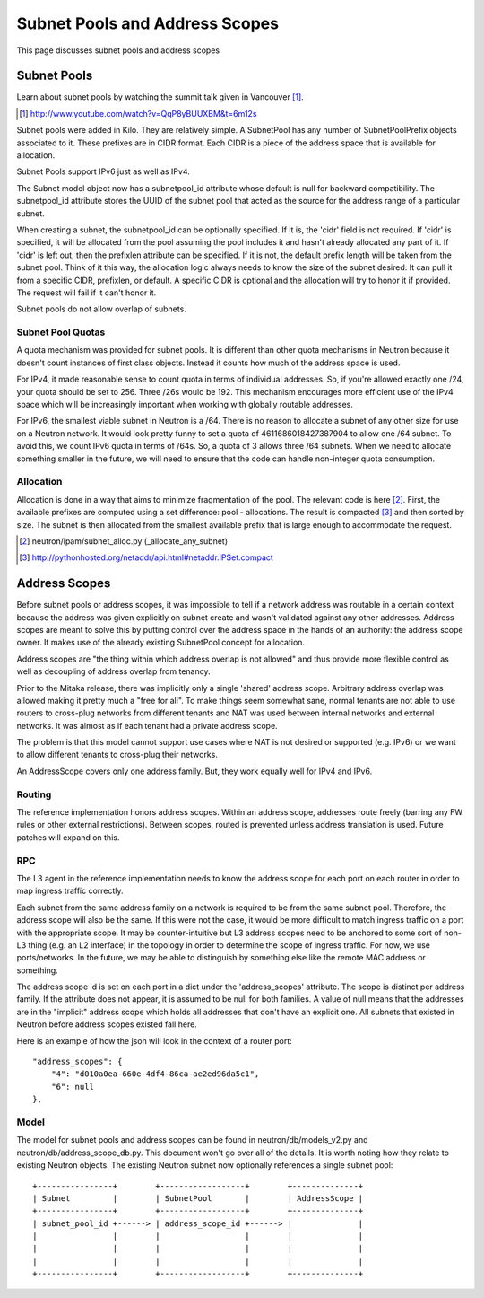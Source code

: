 Subnet Pools and Address Scopes
===============================

This page discusses subnet pools and address scopes

Subnet Pools
------------

Learn about subnet pools by watching the summit talk given in Vancouver [#]_.

.. [#] http://www.youtube.com/watch?v=QqP8yBUUXBM&t=6m12s

Subnet pools were added in Kilo.  They are relatively simple.  A SubnetPool has
any number of SubnetPoolPrefix objects associated to it.  These prefixes are in
CIDR format.  Each CIDR is a piece of the address space that is available for
allocation.

Subnet Pools support IPv6 just as well as IPv4.

The Subnet model object now has a subnetpool_id attribute whose default is null
for backward compatibility.  The subnetpool_id attribute stores the UUID of the
subnet pool that acted as the source for the address range of a particular
subnet.

When creating a subnet, the subnetpool_id can be optionally specified.  If it
is, the 'cidr' field is not required.  If 'cidr' is specified, it will be
allocated from the pool assuming the pool includes it and hasn't already
allocated any part of it.  If 'cidr' is left out, then the prefixlen attribute
can be specified.  If it is not, the default prefix length will be taken from
the subnet pool.  Think of it this way, the allocation logic always needs to
know the size of the subnet desired.  It can pull it from a specific CIDR,
prefixlen, or default.  A specific CIDR is optional and the allocation will try
to honor it if provided.  The request will fail if it can't honor it.

Subnet pools do not allow overlap of subnets.

Subnet Pool Quotas
~~~~~~~~~~~~~~~~~~

A quota mechanism was provided for subnet pools.  It is different than other
quota mechanisms in Neutron because it doesn't count instances of first class
objects.  Instead it counts how much of the address space is used.

For IPv4, it made reasonable sense to count quota in terms of individual
addresses.  So, if you're allowed exactly one /24, your quota should be set to
256.  Three /26s would be 192.  This mechanism encourages more efficient use of
the IPv4 space which will be increasingly important when working with globally
routable addresses.

For IPv6, the smallest viable subnet in Neutron is a /64.  There is no reason
to allocate a subnet of any other size for use on a Neutron network.  It would
look pretty funny to set a quota of 4611686018427387904 to allow one /64
subnet.  To avoid this, we count IPv6 quota in terms of /64s.  So, a quota of 3
allows three /64 subnets.  When we need to allocate something smaller in the
future, we will need to ensure that the code can handle non-integer quota
consumption.

Allocation
~~~~~~~~~~

Allocation is done in a way that aims to minimize fragmentation of the pool.
The relevant code is here [#]_.  First, the available prefixes are computed
using a set difference:  pool - allocations.  The result is compacted [#]_ and
then sorted by size.  The subnet is then allocated from the smallest available
prefix that is large enough to accommodate the request.

.. [#] neutron/ipam/subnet_alloc.py (_allocate_any_subnet)
.. [#] http://pythonhosted.org/netaddr/api.html#netaddr.IPSet.compact

Address Scopes
--------------

Before subnet pools or address scopes, it was impossible to tell if a network
address was routable in a certain context because the address was given
explicitly on subnet create and wasn't validated against any other addresses.
Address scopes are meant to solve this by putting control over the address
space in the hands of an authority:  the address scope owner.  It makes use of
the already existing SubnetPool concept for allocation.

Address scopes are "the thing within which address overlap is not allowed" and
thus provide more flexible control as well as decoupling of address overlap
from tenancy.

Prior to the Mitaka release, there was implicitly only a single 'shared'
address scope.  Arbitrary address overlap was allowed making it pretty much a
"free for all".  To make things seem somewhat sane, normal tenants are not able
to use routers to cross-plug networks from different tenants and NAT was used
between internal networks and external networks.  It was almost as if each
tenant had a private address scope.

The problem is that this model cannot support use cases where NAT is not
desired or supported (e.g. IPv6) or we want to allow different tenants to
cross-plug their networks.

An AddressScope covers only one address family.  But, they work equally well
for IPv4 and IPv6.

Routing
~~~~~~~

The reference implementation honors address scopes.  Within an address scope,
addresses route freely (barring any FW rules or other external restrictions).
Between scopes, routed is prevented unless address translation is used.  Future
patches will expand on this.

.. TODO (Carl) Implement NAT for floating ips crossing scopes
.. TODO (Carl) Implement SNAT for crossing scopes

RPC
~~~

The L3 agent in the reference implementation needs to know the address scope
for each port on each router in order to map ingress traffic correctly.

Each subnet from the same address family on a network is required to be from
the same subnet pool.  Therefore, the address scope will also be the same.  If
this were not the case, it would be more difficult to match ingress traffic on
a port with the appropriate scope.  It may be counter-intuitive but L3 address
scopes need to be anchored to some sort of non-L3 thing (e.g. an L2 interface)
in the topology in order to determine the scope of ingress traffic.  For now,
we use ports/networks.  In the future, we may be able to distinguish by
something else like the remote MAC address or something.

The address scope id is set on each port in a dict under the 'address_scopes'
attribute.  The scope is distinct per address family.  If the attribute does
not appear, it is assumed to be null for both families.  A value of null means
that the addresses are in the "implicit" address scope which holds all
addresses that don't have an explicit one.  All subnets that existed in Neutron
before address scopes existed fall here.

Here is an example of how the json will look in the context of a router port::

    "address_scopes": {
        "4": "d010a0ea-660e-4df4-86ca-ae2ed96da5c1",
        "6": null
    },

Model
~~~~~

The model for subnet pools and address scopes can be found in
neutron/db/models_v2.py and neutron/db/address_scope_db.py.  This document
won't go over all of the details.  It is worth noting how they relate to
existing Neutron objects.  The existing Neutron subnet now optionally
references a single subnet pool::

    +----------------+        +------------------+        +--------------+
    | Subnet         |        | SubnetPool       |        | AddressScope |
    +----------------+        +------------------+        +--------------+
    | subnet_pool_id +------> | address_scope_id +------> |              |
    |                |        |                  |        |              |
    |                |        |                  |        |              |
    |                |        |                  |        |              |
    +----------------+        +------------------+        +--------------+
